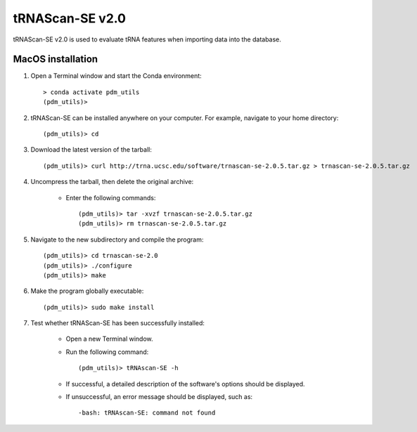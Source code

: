 .. _install_trnascan_se:


tRNAScan-SE v2.0
================

tRNAScan-SE v2.0 is used to evaluate tRNA features when importing data into the database.



MacOS installation
******************

#. Open a Terminal window and start the Conda environment::

    > conda activate pdm_utils
    (pdm_utils)>


#. tRNAScan-SE can be installed anywhere on your computer. For example, navigate to your home directory::

    (pdm_utils)> cd

#. Download the latest version of the tarball::

    (pdm_utils)> curl http://trna.ucsc.edu/software/trnascan-se-2.0.5.tar.gz > trnascan-se-2.0.5.tar.gz

#. Uncompress the tarball, then delete the original archive:

    - Enter the following commands::

        (pdm_utils)> tar -xvzf trnascan-se-2.0.5.tar.gz
        (pdm_utils)> rm trnascan-se-2.0.5.tar.gz

#. Navigate to the new subdirectory and compile the program::

    (pdm_utils)> cd trnascan-se-2.0
    (pdm_utils)> ./configure
    (pdm_utils)> make

#. Make the program globally executable::

    (pdm_utils)> sudo make install

#. Test whether tRNAScan-SE has been successfully installed:

    - Open a new Terminal window.

    - Run the following command::

        (pdm_utils)> tRNAscan-SE -h

    - If successful, a detailed description of the software's options should be displayed.

    - If unsuccessful, an error message should be displayed, such as::

        -bash: tRNAscan-SE: command not found
